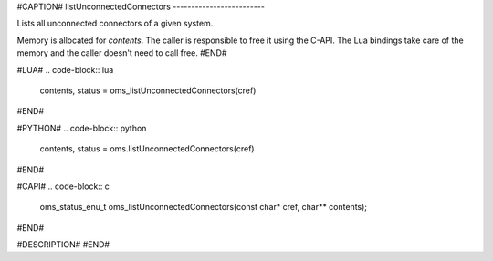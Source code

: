 #CAPTION#
listUnconnectedConnectors
-------------------------

Lists all unconnected connectors of a given system.

Memory is allocated for `contents`. The caller is responsible to free it using
the C-API. The Lua bindings take care of the memory and the caller doesn't
need to call free.
#END#

#LUA#
.. code-block:: lua

  contents, status = oms_listUnconnectedConnectors(cref)

#END#

#PYTHON#
.. code-block:: python

  contents, status = oms.listUnconnectedConnectors(cref)

#END#

#CAPI#
.. code-block:: c

  oms_status_enu_t oms_listUnconnectedConnectors(const char* cref, char** contents);

#END#

#DESCRIPTION#
#END#
